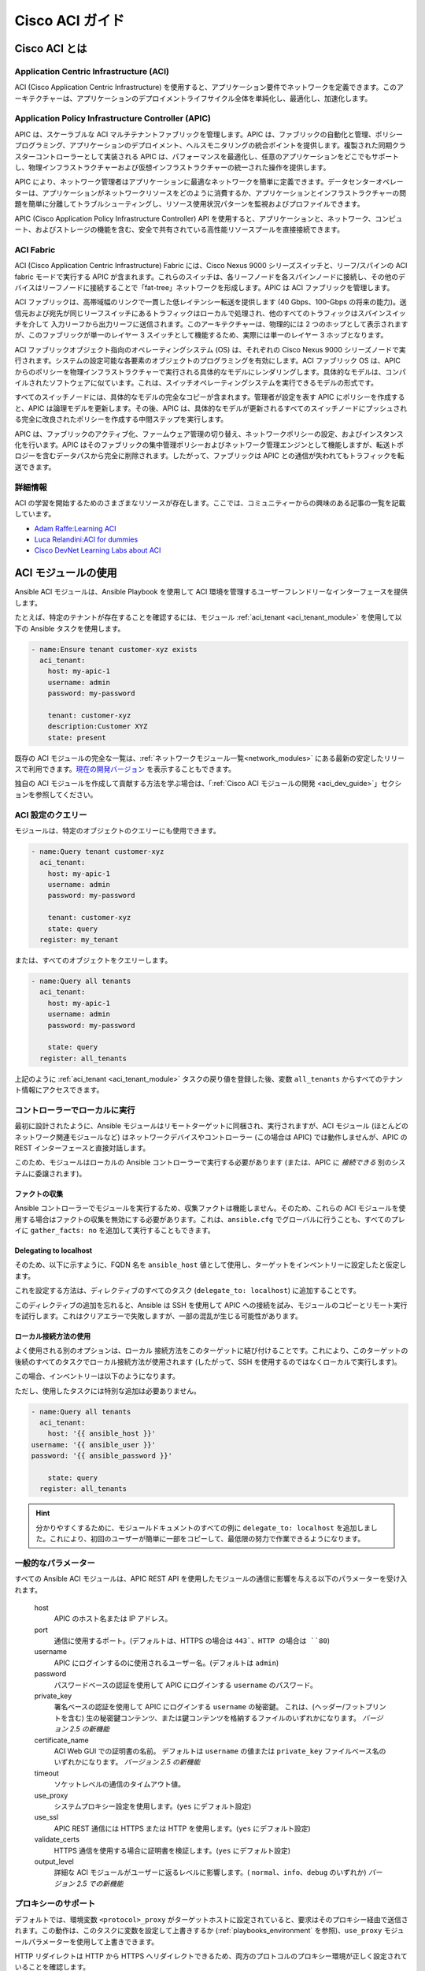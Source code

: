 .. _aci_guide:

Cisco ACI ガイド
===============


.. _aci_guide_intro:

Cisco ACI とは
-------------------

Application Centric Infrastructure (ACI)
........................................
ACI (Cisco Application Centric Infrastructure) を使用すると、アプリケーション要件でネットワークを定義できます。このアーキテクチャーは、アプリケーションのデプロイメントライフサイクル全体を単純化し、最適化し、加速化します。


Application Policy Infrastructure Controller (APIC)
...................................................
APIC は、スケーラブルな ACI マルチテナントファブリックを管理します。APIC は、ファブリックの自動化と管理、ポリシープログラミング、アプリケーションのデプロイメント、ヘルスモニタリングの統合ポイントを提供します。複製された同期クラスターコントローラーとして実装される APIC は、パフォーマンスを最適化し、任意のアプリケーションをどこでもサポートし、物理インフラストラクチャーおよび仮想インフラストラクチャーの統一された操作を提供します。

APIC により、ネットワーク管理者はアプリケーションに最適なネットワークを簡単に定義できます。データセンターオペレーターは、アプリケーションがネットワークリソースをどのように消費するか、アプリケーションとインフラストラクチャーの問題を簡単に分離してトラブルシューティングし、リソース使用状況パターンを監視およびプロファイルできます。

APIC (Cisco Application Policy Infrastructure Controller) API を使用すると、アプリケーションと、ネットワーク、コンピュート、およびストレージの機能を含む、安全で共有されている高性能リソースプールを直接接続できます。


ACI Fabric
..........
ACI (Cisco Application Centric Infrastructure) Fabric には、Cisco Nexus 9000 シリーズスイッチと、リーフ/スパインの ACI fabric モードで実行する APIC が含まれます。これらのスイッチは、各リーフノードを各スパインノードに接続し、その他のデバイスはリーフノードに接続することで「fat-tree」ネットワークを形成します。APIC は ACI ファブリックを管理します。

ACI ファブリックは、高帯域幅のリンクで一貫した低レイテンシー転送を提供します (40 Gbps、100-Gbps の将来の能力)。送信元および宛先が同じリーフスイッチにあるトラフィックはローカルで処理され、他のすべてのトラフィックはスパインスイッチを介して 入力リーフから出力リーフに送信されます。このアーキテクチャーは、物理的には 2 つのホップとして表示されますが、このファブリックが単一のレイヤー 3 スイッチとして機能するため、実際には単一のレイヤー 3 ホップとなります。

ACI ファブリックオブジェクト指向のオペレーティングシステム (OS) は、それぞれの Cisco Nexus 9000 シリーズノードで実行されます。システムの設定可能な各要素のオブジェクトのプログラミングを有効にします。ACI ファブリック OS は、APIC からのポリシーを物理インフラストラクチャーで実行される具体的なモデルにレンダリングします。具体的なモデルは、コンパイルされたソフトウェアに似ています。これは、スイッチオペレーティングシステムを実行できるモデルの形式です。

すべてのスイッチノードには、具体的なモデルの完全なコピーが含まれます。管理者が設定を表す APIC にポリシーを作成すると、APIC は論理モデルを更新します。その後、APIC は、具体的なモデルが更新されるすべてのスイッチノードにプッシュされる完全に改良されたポリシーを作成する中間ステップを実行します。

APIC は、ファブリックのアクティブ化、ファームウェア管理の切り替え、ネットワークポリシーの設定、およびインスタンス化を行います。APIC はそのファブリックの集中管理ポリシーおよびネットワーク管理エンジンとして機能しますが、転送トポロジーを含むデータパスから完全に削除されます。したがって、ファブリックは APIC との通信が失われてもトラフィックを転送できます。


詳細情報
................
ACI の学習を開始するためのさまざまなリソースが存在します。ここでは、コミュニティーからの興味のある記事の一覧を記載しています。

- `Adam Raffe:Learning ACI <https://adamraffe.com/learning-aci/>`_
- `Luca Relandini:ACI for dummies <https://lucarelandini.blogspot.be/2015/03/aci-for-dummies.html>`_
- `Cisco DevNet Learning Labs about ACI <https://learninglabs.cisco.com/labs/tags/ACI>`_


.. _aci_guide_modules:

ACI モジュールの使用
---------------------
Ansible ACI モジュールは、Ansible Playbook を使用して ACI 環境を管理するユーザーフレンドリーなインターフェースを提供します。

たとえば、特定のテナントが存在することを確認するには、モジュール :ref:`aci_tenant <aci_tenant_module>` を使用して以下の Ansible タスクを使用します。

.. code-block:: yaml

    - name:Ensure tenant customer-xyz exists
      aci_tenant:
        host: my-apic-1
        username: admin
        password: my-password
    
        tenant: customer-xyz
        description:Customer XYZ
        state: present

既存の ACI モジュールの完全な一覧は、:ref:`ネットワークモジュール一覧<network_modules>` にある最新の安定したリリースで利用できます。`現在の開発バージョン <https://docs.ansible.com/ansible/devel/modules/list_of_network_modules.html#aci>`_ を表示することもできます。

独自の ACI モジュールを作成して貢献する方法を学ぶ場合は、「:ref:`Cisco ACI モジュールの開発 <aci_dev_guide>`」セクションを参照してください。

ACI 設定のクエリー
..........................

モジュールは、特定のオブジェクトのクエリーにも使用できます。

.. code-block:: yaml

    - name:Query tenant customer-xyz
      aci_tenant:
        host: my-apic-1
        username: admin
        password: my-password
    
        tenant: customer-xyz
        state: query
      register: my_tenant

または、すべてのオブジェクトをクエリーします。

.. code-block:: yaml

    - name:Query all tenants
      aci_tenant:
        host: my-apic-1
        username: admin
        password: my-password
    
        state: query
      register: all_tenants

上記のように :ref:`aci_tenant <aci_tenant_module>` タスクの戻り値を登録した後、変数 ``all_tenants`` からすべてのテナント情報にアクセスできます。


コントローラーでローカルに実行
.................................
最初に設計されたように、Ansible モジュールはリモートターゲットに同梱され、実行されますが、ACI モジュール (ほとんどのネットワーク関連モジュールなど) はネットワークデバイスやコントローラー (この場合は APIC) では動作しませんが、APIC の REST インターフェースと直接対話します。

このため、モジュールはローカルの Ansible コントローラーで実行する必要があります (または、APIC に *接続できる* 別のシステムに委譲されます)。


ファクトの収集
```````````````
Ansible コントローラーでモジュールを実行するため、収集ファクトは機能しません。そのため、これらの ACI モジュールを使用する場合はファクトの収集を無効にする必要があります。これは、``ansible.cfg`` でグローバルに行うことも、すべてのプレイに ``gather_facts: no`` を追加して実行することもできます。

.. code-block:: yaml
   :emphasize-lines:3

    - name:Another play in my playbook
      hosts: my-apic-1
      gather_facts: no
      tasks:
      - name:Create a tenant
        aci_tenant:
          ...

Delegating to localhost
```````````````````````
そのため、以下に示すように、FQDN 名を ``ansible_host`` 値として使用し、ターゲットをインベントリーに設定したと仮定します。

.. code-block:: yaml
   :emphasize-lines:3

    apics:
      my-apic-1:
        ansible_host: apic01.fqdn.intra
        ansible_user: admin
        ansible_password: my-password

これを設定する方法は、ディレクティブのすべてのタスク (``delegate_to: localhost``) に追加することです。

.. code-block:: yaml
   :emphasize-lines:8

    - name:Query all tenants
      aci_tenant:
        host: '{{ ansible_host }}'
    username: '{{ ansible_user }}'
    password: '{{ ansible_password }}'
    
        state: query
      delegate_to: localhost
      register: all_tenants
    
このディレクティブの追加を忘れると、Ansible は SSH を使用して APIC への接続を試み、モジュールのコピーとリモート実行を試行します。これはクリアエラーで失敗しますが、一部の混乱が生じる可能性があります。


ローカル接続方法の使用
`````````````````````````````````
よく使用される別のオプションは、``ローカル`` 接続方法をこのターゲットに結び付けることです。これにより、このターゲットの後続のすべてのタスクでローカル接続方法が使用されます (したがって、SSH を使用するのではなくローカルで実行します)。

この場合、インベントリーは以下のようになります。

.. code-block:: yaml
   :emphasize-lines:6

    apics:
      my-apic-1:
        ansible_host: apic01.fqdn.intra
        ansible_user: admin
        ansible_password: my-password
        ansible_connection: local

ただし、使用したタスクには特別な追加は必要ありません。

.. code-block:: yaml

    - name:Query all tenants
      aci_tenant:
        host: '{{ ansible_host }}'
    username: '{{ ansible_user }}'
    password: '{{ ansible_password }}'
    
        state: query
      register: all_tenants
    
.. hint:: 分かりやすくするために、モジュールドキュメントのすべての例に ``delegate_to: localhost`` を追加しました。これにより、初回のユーザーが簡単に一部をコピーして、最低限の努力で作業できるようになります。


一般的なパラメーター
.................
すべての Ansible ACI モジュールは、APIC REST API を使用したモジュールの通信に影響を与える以下のパラメーターを受け入れます。

    host
        APIC のホスト名または IP アドレス。

    port
        通信に使用するポート。(デフォルトは、HTTPS の場合は ``443`、HTTP の場合は ``80``)

    username
        APIC にログインするのに使用されるユーザー名。(デフォルトは ``admin``)

    password
        パスワードベースの認証を使用して APIC にログインする ``username`` のパスワード。

    private_key
        署名ベースの認証を使用して APIC にログインする ``username`` の秘密鍵。
        これは、(ヘッダー/フットプリントを含む) 生の秘密鍵コンテンツ、または鍵コンテンツを格納するファイルのいずれかになります。
        *バージョン 2.5 の新機能*

    certificate_name
        ACI Web GUI での証明書の名前。
        デフォルトは ``username`` の値または ``private_key`` ファイルベース名のいずれかになります。
        *バージョン 2.5 の新機能*

    timeout
        ソケットレベルの通信のタイムアウト値。

    use_proxy
        システムプロキシー設定を使用します。(``yes`` にデフォルト設定)

    use_ssl
        APIC REST 通信には HTTPS または HTTP を使用します。(``yes`` にデフォルト設定)

    validate_certs
        HTTPS 通信を使用する場合に証明書を検証します。(``yes`` にデフォルト設定)

    output_level
        詳細な ACI モジュールがユーザーに返るレベルに影響します。( ``normal``、``info``、``debug`` のいずれか) *バージョン 2.5 での新機能*


プロキシーのサポート
.............
デフォルトでは、環境変数 ``<protocol>_proxy`` がターゲットホストに設定されていると、要求はそのプロキシー経由で送信されます。この動作は、このタスクに変数を設定して上書きするか (:ref:`playbooks_environment` を参照)、``use_proxy`` モジュールパラメーターを使用して上書きできます。

HTTP リダイレクトは HTTP から HTTPS へリダイレクトできるため、両方のプロトコルのプロキシー環境が正しく設定されていることを確認します。

プロキシーサポートが必要なくても、システムがそれを設定する可能性がある場合は、``use_proxy: no`` パラメーターを使用して、誤ったシステムプロキシーの使用を回避します。

.. hint:: ``no_proxy`` 環境変数を使用した選択的プロキシーサポートにも対応しています。


戻り値
.............

.. versionadded:: 2.5

以下の値が常に返されます。

    current
        管理オブジェクトの結果の状態、またはクエリーの結果。

``output_level: info`` の場合に以下の値が返されます。

    previous
        管理オブジェクトの元の状態 (変更を行う前)。

    proposed
        ユーザーが指定した値に基づく、提案された設定ペイロード。

    sent
        ユーザーが指定した値、および既存の設定に基づく、送信された設定ペイロード。

``output_level: debug`` または ``ANSIBLE_DEBUG=1`` の場合に、以下の値が返されます。

    filter_string
        特定の APIC クエリーに使用されるフィルター。

    method
        送信されたペイロードに使用される HTTP メソッド。(クエリーの場合は ``GET``、変更の場合は ``DELETE`` または ``POST``)

    response
        APIC からの HTTP 応答。

    status
        要求の HTTP ステータスコード。

    url
        要求に使用される URL。

.. note:: モジュールの戻り値は、各モジュールのドキュメントで詳細に説明されています。


詳細情報
................
ACI プログラミングの詳細を学ぶために、さまざまなリソースがあります。以下のリンクが推奨されます。

- :ref:`Cisco ACI モジュールの開発 <aci_dev_guide>`
- `Jacob McGill:Automating Cisco ACI with Ansible <https://blogs.cisco.com/developer/automating-cisco-aci-with-ansible-eliminates-repetitive-day-to-day-tasks>`_
- `Cisco DevNet Learning Labs about ACI and Ansible <https://learninglabs.cisco.com/labs/tags/ACI,Ansible>`_


.. _aci_guide_auth:

ACI 認証
------------------

パスワードベースの認証
.............................
ユーザー名とパスワードを使用してログインする場合は、ACI モジュールで以下のパラメーターを使用できます。

.. code-block:: yaml

    username: admin
    password: my-password

パスワードベースの認証は非常に簡単に機能しますが、別のログイン要求とオープンセッションが機能する必要があるため、ACI の観点から最も効率的な認証形式ではありません。セッションのタイムアウトや別のログインを必要としないように、より効率的な署名ベースの認証を使用できます。

.. note:: パスワードベースの認証では、ACI v3.1 以降の DoS 対策がトリガーとなり、セッションスロットルが発生し、HTTP 503 エラーとなり、ログインが失敗する可能性があります。

.. warning:: プレーンテキストにパスワードを保存しないでください。

Ansible の「Vault」機能を使用すると、パスワードやキーなどの機密データを、Playbook やロールのプレーンテキストとしてではなく、暗号化されたファイルに保存できます。この vault ファイルは、ソース制御に配布または配置することができます。詳細は「:ref:`playbooks_vault`」を参照してください。


証明書を使用した署名ベースの認証
.................................................

.. versionadded:: 2.5

署名ベースの認証の使用は、パスワードベースの認証よりも効率的で、信頼性が高くなります。

証明書と秘密鍵の生成
````````````````````````````````````
署名ベースの認証では、秘密鍵を持つ (自己署名) X.509 証明書と、ACI の AAA ユーザーの設定手順が必要になります。稼働中の X.509 証明書と秘密鍵を生成するには、以下の手順に従います。

.. code-block:: bash

    $ openssl req -new -newkey rsa:1024 -days 36500 -nodes -x509 -keyout admin.key -out admin.crt -subj '/CN=Admin/O=Your Company/C=US'

ローカルユーザーの設定
`````````````````````````
以下の手順を実行します。

- :guilabel:`ADMIN` » :guilabel:`AAA` で ACI AAA ローカルユーザーに X.509 証明書を追加します。
- :guilabel:`AAA Authentication` をクリックします。
- :guilabel:`Authentication` フィールドの :guilabel:`Realm` フィールドに :guilabel:`Local` が表示されることを確認します。
- :guilabel:`Security Management` » :guilabel:`Local Users` を展開します。
- :guilabel:`User Certificates` エリアで、証明書を追加するユーザー名をクリックします。
- :guilabel:`+` 記号をクリックし、:guilabel:`Create X509 Certificate` の :guilabel:`Name` フィールドに証明書名を入力します。

  * ここで秘密鍵の basename を使用する場合は、Ansible で ``certificate_name`` を入力する必要はありません。

- :guilabel:`Data` フィールドに X.509 証明書をコピーして貼り付けます。

これは、以下の Ansible タスクを使用して自動化できます。

.. code-block:: yaml

    - name:Ensure we have a certificate installed
      aci_aaa_user_certificate:
        host: my-apic-1
        username: admin
        password: my-password
    
        aaa_user: admin
        certificate_name: admin
        certificate: "{{ lookup('file', 'pki/admin.crt') }}"  # This will read the certificate data from a local file

.. note:: 署名ベースの認証は、ローカルユーザーでのみ機能します。


Ansible での署名ベースの認証の使用
```````````````````````````````````````````````
これを有効にするには、ACI モジュールで以下のパラメーターが必要です。

.. code-block:: yaml
   :emphasize-lines:2,3

    username: admin
    private_key: pki/admin.key
    certificate_name: admin  # This could be left out !

または、秘密鍵のコンテンツを使用できます。

.. code-block:: yaml
   :emphasize-lines:2,3

    username: admin
    private_key: |
        -----BEGIN PRIVATE KEY-----
        <<your private key content>>
        -----END PRIVATE KEY-----
    certificate_name: admin  # This could be left out !


.. hint:: 秘密鍵の basename に一致する ACI で証明書名を使用する場合は、上記の例のような ``certificate_name`` パラメーターを省略できます。


Ansible Vault を使用した秘密鍵の暗号化
``````````````````````````````````````````````
.. versionadded:: 2.8

まず、秘密鍵を暗号化して強固なパスワードを付与します。

.. code-block:: bash

    ansible-vault encrypt admin.key

テキストエディターを使用して、private-key を開きます。これで、暗号化された証明書が存在するはずです。

.. code-block:: bash

    $ANSIBLE_VAULT;1.1;AES256
    56484318584354658465121889743213151843149454864654151618131547984132165489484654
    45641818198456456489479874513215489484843614848456466655432455488484654848489498
    ....

新しい暗号化された証明書を新規の変数として Playbook にコピーアンドペーストします。 

.. code-block:: yaml

    private_key: !vault |
          $ANSIBLE_VAULT;1.1;AES256
          56484318584354658465121889743213151843149454864654151618131547984132165489484654
          45641818198456456489479874513215489484843614848456466655432455488484654848489498
          ....

private_key の新しい変数を使用します。

.. code-block:: yaml

    username: admin
    private_key: "{{ private_key }}"
    certificate_name: admin  # This could be left out !

Playbook の実行時に、「--ask-vault-pass」を使用して秘密鍵を復号します。

.. code-block:: bash

    ansible-playbook site.yaml --ask-vault-pass


詳細情報
````````````````
- 署名ベースの認証に関する詳細情報は、「`Cisco APIC Signature-Based Transactions` <https://www.cisco.com/c/en/us/td/docs/switches/datacenter/aci/apic/sw/kb/b_KB_Signature_Based_Transactions.html>_」を参照してください。
- Ansible Vault の詳細は、「:ref:`Ansible Vault <vault>`」ページを参照してください。


.. _aci_guide_rest:

Ansible での ACI REST の使用
---------------------------
すでに多くの ACI モジュールが Ansible ディストリビューションに存在し、最も一般的なアクションはこれらの既存のモジュールで実行できますが、既製のモジュールでは不可能なことは常にあります。

:ref:`aci_rest <aci_rest_module>` モジュールを使用すると、APIC REST API に直接アクセスでき、既存のモジュールで対応していないタスクを実行できます。これは複雑な作業のように思えるかもしれませんが、ACI Web インターフェースで実行されるアクションに必要な REST ペイロードを簡単に生成できます。


組み込みの冪等性
....................
APIC REST API は冪等であり、変更がなされたかどうかを報告することができるため、:ref:`aci_rest <aci_rest_module>` モジュールは両方の機能を自動的に継承し、ACI インフラストラクチャーを自動化するファーストクラスソリューションとなります。その結果、ACI インフラストラクチャーへのより強力な低レベルアクセスを必要とするユーザーは、冪等性をあきらめる必要がなく、:ref:`aci_rest <aci_rest_module>` モジュールの使用時に変更が行われたかどうかを推測する必要もありません。


aci_rest モジュールの使用
.........................
:ref:`aci_rest <aci_rest_module>` モジュールはネイティブの XML ペイロードおよび JSON ペイロードを受け入れますが、(JSON などの) インライン YAML ペイロードも追加で受け入れます。XML ペイロードでは、``.xml`` で終わるパスを使用する必要がありますが、JSON または YAML には ``.json`` で終わるパスが必要です。

変更を行う場合は、POST メソッドまたは DELETE メソッドを使用できますが、クエリーのみを実行するには GET メソッドが必要です。

たとえば、特定のテナントが ACI に存在することを確認する場合は、以下の 4 つの例が機能的に同じです。

**XML** (ネイティブの ACI REST)

.. code-block:: yaml

    - aci_rest:
        host: my-apic-1
        private_key: pki/admin.key
    
        method: post
        path: /api/mo/uni.xml
        content: |
          <fvTenant name="customer-xyz" descr="Customer XYZ"/>

**JSON** (ネイティブの ACI REST)

.. code-block:: yaml

    - aci_rest:
        host: my-apic-1
        private_key: pki/admin.key
    
        method: post
        path: /api/mo/uni.json
        content:
          {
            "fvTenant": {
              "attributes": {
                "name": "customer-xyz",
                "descr":"Customer XYZ"
              }
            }
          }

**YAML** (Ansible スタイルの REST)

.. code-block:: yaml

    - aci_rest:
        host: my-apic-1
        private_key: pki/admin.key
    
        method: post
        path: /api/mo/uni.json
        content:
          fvTenant:
            attributes:
              name: customer-xyz
              descr:Customer XYZ

**Ansible タスク** (専用モジュール)

.. code-block:: yaml

    - aci_tenant:
        host: my-apic-1
        private_key: pki/admin.key
    
        tenant: customer-xyz
        description:Customer XYZ
        state: present


.. hint:: XML 形式は、REST ペイロード (インライン) のテンプレートが必要な場合にはより実用的なものですが、YAML 形式は infrastructure-as-code を維持し、Ansible Playbook とより正確に統合されます。専用モジュールは、よりシンプルで抽象化されたモジュールを提供しますが、より限定的なエクスペリエンスも提供します。ユースケースに最適なものを使用してください。


詳細情報
................
ACI の APIC REST インターフェースを学ぶためのリソースは多数あります。以下のリンクが推奨されます。

- :ref:`aci_rest モジュールのドキュメント <aci_rest_module>`
- `APIC REST API Configuration Guide <https://www.cisco.com/c/en/us/td/docs/switches/datacenter/aci/apic/sw/2-x/rest_cfg/2_1_x/b_Cisco_APIC_REST_API_Configuration_Guide.html>`_ -- APIC REST API の設計方法と使用方法に関する詳細ガイド (多数のサンプルを含む)
- `APIC Management Information Model reference <https://developer.cisco.com/docs/apic-mim-ref/>`_ -- APIC オブジェクトモデルの完全リファレンス
- `ACI および REST の Cisco DevNet ラーニングラボ <https://learninglabs.cisco.com/labs/tags/ACI,REST>`_


.. _aci_guide_ops:

運用例
--------------------
以下は、Playbook で再利用するのに役立つ運用タスクの概要です。

より有用なスニペットを自由に投稿してください。


すべてのコントローラーの準備が整うまで待機
.......................................
APIC の構築を開始し、すべての APIC がオンラインになるまで待機するようにクラスターを設定したら、以下のタスクを使用できます。これは、コントローラーの数が ``apic`` インベントリーに挙げられている数と等しくなるまで待機します。

.. code-block:: yaml

    - name:Waiting for all controllers to be ready
      aci_rest:
        host: my-apic-1
        private_key: pki/admin.key
        method: get
        path: /api/node/class/topSystem.json?query-target-filter=eq(topSystem.role,"controller")
      register: topsystem
      until: topsystem|success and topsystem.totalCount|int >= groups['apic']|count >= 3
      retries:20
      delay:30


クラスターが完全に適合するまで待機
...................................
以下の例では、クラスターが完全に調整されるまで待機します。この例では、クラスター内の APIC の数を把握し、各 APIC が「完全に適切な」ステータスを報告することを確認します。

.. code-block:: yaml

    - name:Waiting for cluster to be fully-fit
      aci_rest:
        host: my-apic-1
        private_key: pki/admin.key
        method: get
        path: /api/node/class/infraWiNode.json?query-target-filter=wcard(infraWiNode.dn,"topology/pod-1/node-1/av")
      register: infrawinode
      until: >
        infrawinode|success and
        infrawinode.totalCount|int >= groups['apic']|count >= 3 and
        infrawinode.imdata[0].infraWiNode.attributes.health == 'fully-fit' and
        infrawinode.imdata[1].infraWiNode.attributes.health == 'fully-fit' and
        infrawinode.imdata[2].infraWiNode.attributes.health == 'fully-fit'
      retries:30
      delay:30


.. _aci_guide_errors:

APIC エラーメッセージ
-------------------
以下のエラーメッセージが発生する場合があります。本セクションは、正確な状況と、その修正方法や回避方法を理解するのに役立ちます。

    APIC Error 122: unknown managed object class 'polUni'
        :ref:`aci_rest <aci_rest_module>` ペイロードとオブジェクトクラスが一見正しそうに見える場合にこのエラーが発生する場合は、ペイロードの JSON に誤りがあり (たとえば、送信されたペイロードが二重引用符ではなく一重引用符を使用している) 、その結果 APIC がペイロードからオブジェクトクラスを正しく解析していない可能性があります。これを回避する 1 つの方法は、YAML 形式または XML 形式のペイロードを使用することです。これにより、正しく構築して後で変更するのが簡単になります。


    APIC Error 400: invalid data at line '1'.Attributes are missing, tag 'attributes' must be specified first, before any other tag
        JSON 仕様は順序付けされていない要素を許可しますが、APIC REST API では、JSON の ``attributes`` 要素が ``children`` アレイまたは他の要素の前になければなりません。したがって、ペイロードがこの要件に準拠していることを確認する必要があります。辞書キーを並び替えれば、問題なく終了します。属性がない場合は、``attributes: {}`` を追加する必要があります。APIC がそのエントリーを ``children`` の前に付ける必要があるためです。


    APIC Error 801: property descr of uni/tn-TENANT/ap-AP failed validation for value 'A "legacy" network'
        APIC 内の一部の値には準拠が必要な厳格な format-rules があり、提供される値に対する内部 APIC 検証チェックに失敗しました。上記の例では、``description`` パラメーター (内部では ``descr`` と呼ばれる) は、`Regex: [a-zA-Z0-9\\!#$%()*,-./:;@ _{|}~?&+]+ <https://pubhub-prod.s3.amazonaws.com/media/apic-mim-ref/docs/MO-fvAp.html」に準拠する値のみを受け付けます。#descr>`_ に準拠した値のみを受け取ります。一般的に、これには引用符または角括弧は含みません。

.. _aci_guide_known_issues:

既知の問題
------------
:ref:`aci_rest <aci_rest_module>` モジュールは、APIC REST API のラッパーです。これにより、APIC に関連する問題がこのモジュールの使用に反映されます。

以下の問題はすべてベンダーに報告され、ほとんどの場合は回避できます。

    連続する API 呼び出しが多くなりすぎると、接続のスロットルが発生する可能性があります。
        ACI v3.1 以降、APIC は特定のしきい値で、パスワードベースの認証接続のレートをアクティブにスロットルします。これは、DDoS 対策の一部として実行されますが、パスワードベースの認証を使用して ACI で Ansible を使用するときに機能する可能性があります。現在、これは nginx 設定内でこのしきい値を増やすことですが、署名ベースの認証の使用が推奨されます。

        **注記:** 接続スロットルを回避するだけでなく、ACI モジュールを使用する場合の全般的なパフォーマンスを向上させるため、ACI で署名ベースの認証を使用することが推奨されます。


    特定の要求には、変更が正しく反映されない場合があります (`#35401 <https://github.com/ansible/ansible/issues/35041>`_)。
    APIC への特定のリクエストが、APIC から明示的に変更をリクエストした場合でも、結果の出力に変更が正しく反映されないという既知の問題があります。ある例では、``api/node/mo/uni/infra.xml`` のパスの使用は失敗しますが、``api/node/mo/uni/infra/.xml`` は正しく動作します。

    **注記:** 回避策としては、タスクの戻り値を登録 (例: ``register: this``) し、``changed_when: this.imdata != []`` を追加することで、タスクが変更を報告するタイミングに影響を与えることができます。
    

    特定のリクエストはべき等でないことが知られています (`#35050 <https://github.com/ansible/ansible/issues/35050>`_)。
    APIC の挙動は、``status="created"`` と ``status="deleted"`` の使用に矛盾しています。したがって、``status="created`` をペイロードに使用した場合は、オブジェクトが既に作成されている場合に結果として生じるタスクは冪等ではなく、作成に失敗します。ただし、``status="deleted"`` の場合は異なり、存在しないオブジェクトを呼び出しても何の問題もありません。

**注記:** 回避策としては、冪等がワークフローに必要な場合は、``status="created"`` を使用せずに、代わりに ``status="modified"`` を使うことです。


ユーザーパスワードの設定は冪等ではありません (`#35544 <https://github.com/ansible/ansible/issues/35544>`_)。
    APIC REST API の不整合により、ローカルで認証されたユーザのパスワードを設定するタスクが冪等ではありません。APIC は ``Password history check: user dag should not use previous 5 passwords`` というメッセージを出力します。

    **注記:** この問題の回避策はありません。


.. _aci_guide_community:

ACI Ansible コミュニティー
---------------------
ACI モジュールまたは機能要求に特定の問題が発生した場合や、変更やドキュメントの更新を提案して ACI プロジェクトに貢献する場合は、https://github.com/ansible/community/wiki/Network:-ACI の Ansible Community wiki ACI ページを参照してください。

ロードマップ、オープンな ACI の問題およびプル要求の概要、およびこのコミュニティーに関する詳細情報を確認できます。ACI を Ansible で使用することを検討している場合は、お気軽にご参加ください。進捗状況を追跡し、新しい Ansible リリースの準備をするために、オンラインミーティングを行う場合もがあります。


.. seealso::

   :ref:`ACI モジュールの一覧 <aci_network_modules>`
       対応している ACI モジュールの完全リスト
   :ref:`Cisco ACI モジュールの開発 <aci_dev_guide>`
       新しい Cisco ACI モジュールを開発して貢献する方法に関するウォークスルー
   `ACI コミュニティー <https://github.com/ansible/community/wiki/Network:-ACI>`_
       Ansible ACI コミュニティーの wiki ページ。ロードマップ、概念、および開発ドキュメントが含まれます。
   :ref:`network_guide`
       ネットワークインフラストラクチャーの自動化に Ansible を使用する方法に関する詳細なガイドです。
   `ネットワークワーキンググループ <https://github.com/ansible/community/tree/master/group-network>`_
       Ansible Network コミュニティーページ。連絡先情報およびミーティング情報が含まれます。
   `#ansible-network <https://webchat.freenode.net/?channels=ansible-network>`_
       #ansible-network IRC chat channel on Freenode.net.
`ユーザーメーリングリスト <https://groups.google.com/group/ansible-project>`_
   ご質問はございますか。 Google Group をご覧ください。
